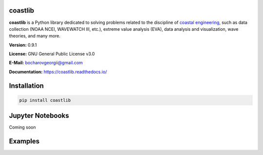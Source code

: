 |Build Status| |Coverage Status| |Documentation Status| |Requirements Status| |PyPI version|

coastlib
========
**coastlib** is a Python library dedicated to solving problems related to the discipline of `coastal engineering <https://en.wikipedia.org/wiki/Coastal_engineering>`_, such as data collection (NOAA NCEI, WAVEWATCH III, etc.), extreme value analysis (EVA), data analysis and visualization, wave theories, and many more.

**Version:** 0.9.1

**License:** GNU General Public License v3.0

**E-Mail:** bocharovgeorgii@gmail.com

**Documentation:** https://coastlib.readthedocs.io/

Installation
============
.. code:: bash

    pip install coastlib

Jupyter Notebooks
=================
Coming soon

Examples
========
|FentonWave Image|

.. |Build Status| image:: https://travis-ci.org/georgebv/coastlib.svg?branch=master
    :target: https://travis-ci.org/georgebv/coastlib
.. |Coverage Status| image:: https://coveralls.io/repos/github/georgebv/coastlib/badge.svg?branch=master
    :target: https://coveralls.io/github/georgebv/coastlib?branch=master
.. |Documentation Status| image:: https://readthedocs.org/projects/coastlib/badge/?version=latest
    :target: https://coastlib.readthedocs.io/en/latest/?badge=latest
.. |Requirements Status| image:: https://requires.io/github/georgebv/coastlib/requirements.svg?branch=master
     :target: https://requires.io/github/georgebv/coastlib/requirements/?branch=master
.. |PyPI version| image:: https://badge.fury.io/py/coastlib.svg
    :target: https://badge.fury.io/py/coastlib

.. |FentonWave Image| image:: ./docs/source/example_images/fentonwave.png
